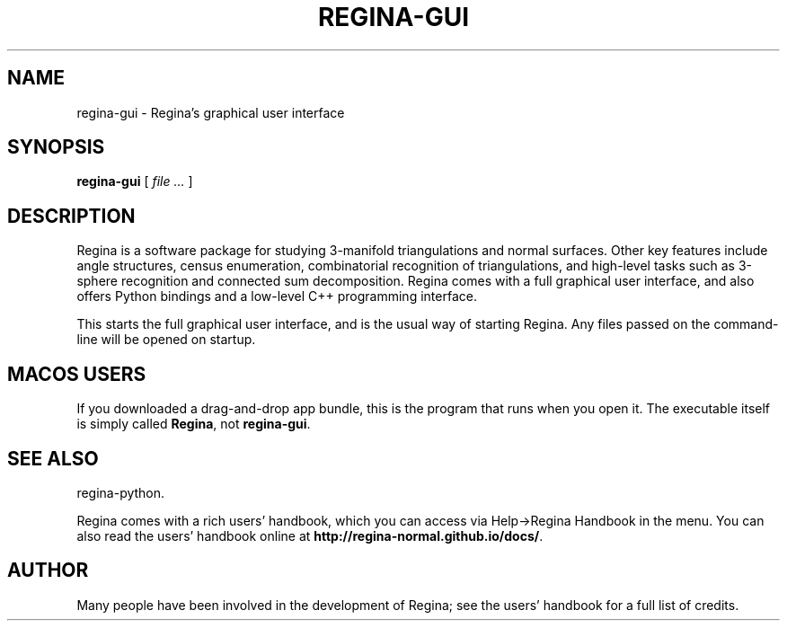 .\" This manpage has been automatically generated by docbook2man 
.\" from a DocBook document.  This tool can be found at:
.\" <http://shell.ipoline.com/~elmert/comp/docbook2X/> 
.\" Please send any bug reports, improvements, comments, patches, 
.\" etc. to Steve Cheng <steve@ggi-project.org>.
.TH "REGINA-GUI" "1" "13 March 2021" "" "The Regina Handbook"

.SH NAME
regina-gui \- Regina's graphical user interface
.SH SYNOPSIS

\fBregina-gui\fR [ \fB\fIfile\fB\fR\fI ...\fR ]

.SH "DESCRIPTION"
.PP
Regina is a software package for studying 3-manifold triangulations
and normal surfaces.  Other key features include
angle structures, census enumeration, combinatorial
recognition of triangulations, and high-level tasks such as
3-sphere recognition and connected sum decomposition.
Regina comes with a full graphical user interface, and also offers
Python bindings and a low-level C++ programming interface.
.PP
This starts the full graphical user interface, and is the usual
way of starting Regina.  Any files passed on the command-line
will be opened on startup.
.SH "MACOS USERS"
.PP
If you downloaded a drag-and-drop app bundle, this is the
program that runs when you open it.
The executable itself is simply called \fBRegina\fR,
not \fBregina-gui\fR\&.
.SH "SEE ALSO"
.PP
regina-python\&.
.PP
Regina comes with a rich users' handbook, which you can access via
Help->Regina Handbook
in the menu.  You can also read the users' handbook online
at \fBhttp://regina-normal.github.io/docs/\fR\&.
.SH "AUTHOR"
.PP
Many people have been involved in the development
of Regina; see the users' handbook for a full list of credits.
